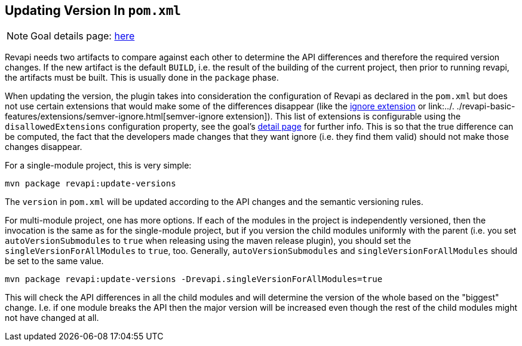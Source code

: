 == Updating Version In `pom.xml`

NOTE: Goal details page: link:../update-versions-mojo.html[here]

Revapi needs two artifacts to compare against each other to determine the API differences and therefore the required
version changes. If the new artifact is the default `BUILD`, i.e. the result of the building of the current project,
then prior to running revapi, the artifacts must be built. This is usually done in the `package` phase.

When updating the version, the plugin takes into consideration the configuration of Revapi as declared in the
`pom.xml` but does not use certain extensions that would make some of the differences disappear (like
the link:../../revapi-basic-features/extensions/ignore.html[ignore extension] or link:../.
./revapi-basic-features/extensions/semver-ignore.html[semver-ignore extension]). This list of extensions is
configurable using the `disallowedExtensions` configuration property, see the goal's
link:../update-versions-mojo.html[detail page] for further info. This is so that the true difference can be computed,
the fact that the developers made changes that they want ignore (i.e. they find them valid) should not make those
changes disappear.

For a single-module project, this is very simple:

```
mvn package revapi:update-versions
```

The `version` in `pom.xml` will be updated according to the API changes and the semantic versioning rules.

For multi-module project, one has more options. If each of the modules in the project is independently versioned,
then the invocation is the same as for the single-module project, but if you version the child modules uniformly with
the parent (i.e. you set `autoVersionSubmodules` to `true` when releasing using the maven release plugin), you should
set the `singleVersionForAllModules` to `true`, too. Generally, `autoVersionSubmodules` and `singleVersionForAllModules`
should be set to the same value.

```
mvn package revapi:update-versions -Drevapi.singleVersionForAllModules=true
```

This will check the API differences in all the child modules and will determine the version of the whole based on the
"biggest" change. I.e. if one module breaks the API then the major version will be increased even though the rest of
the child modules might not have changed at all.
